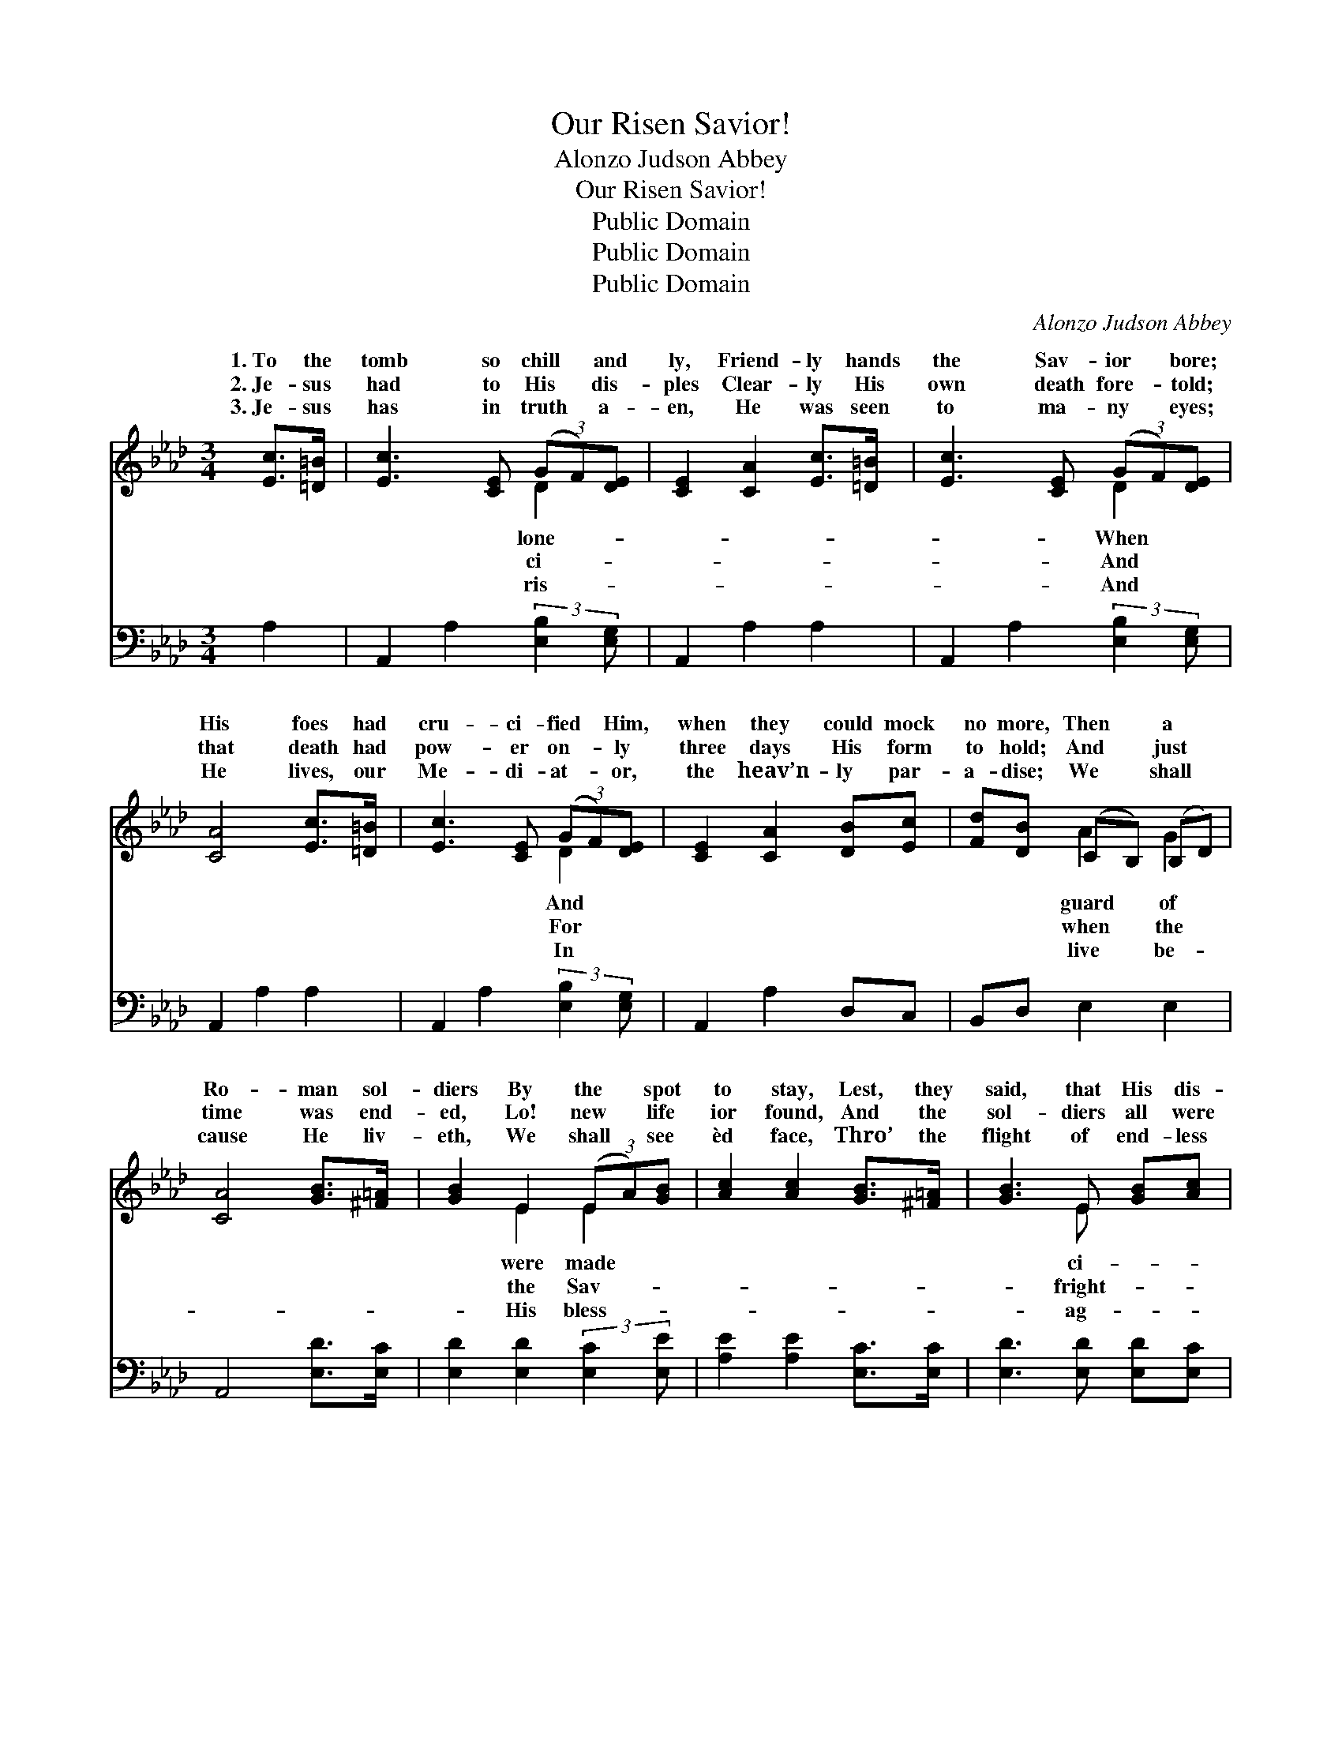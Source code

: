 X:1
T:Our Risen Savior!
T:Alonzo Judson Abbey
T:Our Risen Savior!
T:Public Domain
T:Public Domain
T:Public Domain
C:Alonzo Judson Abbey
Z:Public Domain
%%score ( 1 2 ) ( 3 4 )
L:1/8
M:3/4
K:Ab
V:1 treble 
V:2 treble 
V:3 bass 
V:4 bass 
V:1
 [Ec]>[=D=B] | [Ec]3 [CE] (3(GF)[DE] | [CE]2 [CA]2 [Ec]>[=D=B] | [Ec]3 [CE] (3(GF)[DE] | %4
w: 1.~To the|tomb so chill * and|ly, Friend- ly hands|the Sav- ior * bore;|
w: 2.~Je- sus|had to His * dis-|ples Clear- ly His|own death fore- * told;|
w: 3.~Je- sus|has in truth * a-|en, He was seen|to ma- ny * eyes;|
 [CA]4 [Ec]>[=D=B] | [Ec]3 [CE] (3(GF)[DE] | [CE]2 [CA]2 [DB][Ec] | [Fd][DB] (CB,) (B,D) | %8
w: His foes had|cru- ci- fied * Him,|when they could mock|no more, Then * a *|
w: that death had|pow- er on- * ly|three days His form|to hold; And * just *|
w: He lives, our|Me- di- at- * or,|the heav’n- ly par-|a- dise; We * shall *|
 [CA]4 [GB]>[^F=A] | [GB]2 E2 (3(EA)[GB] | [Ac]2 [Ac]2 [GB]>[^F=A] | [GB]3 E [GB][Ac] | %12
w: Ro- man sol-|diers By the * spot|to stay, Lest, they|said, that His dis-|
w: time was end-|ed, Lo! new * life|ior found, And the|sol- diers all were|
w: cause He liv-|eth, We shall * see|èd face, Thro’ the|flight of end- less|
 [Gd]4 [Ec]>[=D=B] | [Ec]3 [CE] (3(GF)[DE] | [CE]2 [EA]2 [FB][Fc] | [Fd][FB] [EA]2 [EG]2 | [EA]4 || %17
w: ples Should His|bo- dy take * a-|Might- y Sav- ior!|We a- dore Thee,|We|
w: ened, And like|dead men fell * a-||||
w: es, Sin- ners|saved by match- * less||||
"^Refrain" (3(ef)[Ae] | [Ae]2 E2 (3([CE][EA])[EB] | [Ec]2 [Ae]2 (3(ef)[Ae] | %20
w: Thy * re-|rect- ion own; * We|love, and we * will|
w: |||
w: |||
 [Ae][Ac] (Be) ([Fe][A=d]) | [Ge]4 (3([Ec]3/2[=D=B]/)[F=d] | [Ec]2 [CA]2 (3([CE][EA])[EB] | %23
w: Thee, We will * make *|good- ness * known.||
w: |||
w: |||
 [Ec]2 [_Ge]2 [FB][Fc] | [Fd][FB] [EA]2 [EG]2 | [EA]4 |] %26
w: |||
w: |||
w: |||
V:2
 x2 | x4 D2 | x6 | x4 D2 | x6 | x4 D2 | x6 | x2 A2 G2 | x6 | x2 E2 E2 | x6 | x3 E x2 | x6 | x4 D2 | %14
w: |lone-||When||And||guard of||were made||ci-||way!|
w: |ci-||And||For||when the||the Sav-||fright-||round.|
w: |ris-||And||In||live be-||His bless-||ag-||grace.|
 x6 | x6 | x4 || A2 | x2 E2 x2 | x4 A2 | x2 G2 x2 | x6 | x6 | x6 | x6 | x4 |] %26
w: |||sur-|will|serve|Thy||||||
w: ||||||||||||
w: ||||||||||||
V:3
 A,2 | A,,2 A,2 (3:2:2[E,B,]2 [E,G,] | A,,2 A,2 A,2 | A,,2 A,2 (3:2:2[E,B,]2 [E,G,] | %4
 A,,2 A,2 A,2 | A,,2 A,2 (3:2:2[E,B,]2 [E,G,] | A,,2 A,2 D,C, | B,,D, E,2 E,2 | A,,4 [E,D]>[E,C] | %9
 [E,D]2 [E,D]2 (3:2:2[E,C]2 [E,E] | [A,E]2 [A,E]2 [E,C]>[E,C] | [E,D]3 [E,D] [E,D][E,C] | %12
 [E,B,]4 A,>A, | A,2 A,2 (3:2:2[E,B,]2 [E,G,] | A,2 [_A,C]2 [D,B,][C,=A,] | %15
 [B,,B,][D,B,] (CB,) (B,D) | [A,,E]4 || (3(CD)[A,C] | [A,C]2 [A,C]2 (3(A,,C,)[E,G,] | %19
 A,2 [A,C]2 (3(CD)[A,C] | [A,C][A,E] [B,E]2 [B,,B,]2 | [E,B,]4 [A,,A,]>[A,,A,] | %22
 [A,,A,]2 [A,,A,]2 (3(A,,C,)[E,G,] | A,2 [C,=A,]2 [D,B,][C,A,] | [B,,B,][D,B,] (CB,) (B,D) | %25
 [A,,C]4 |] %26
V:4
 x2 | x6 | x6 | x6 | x6 | x6 | x6 | x6 | x6 | x6 | x6 | x6 | x4 A,>A, | A,2 A,2 x2 | =A,2 x4 | %15
 x2 E,2 E,2 | x4 || A,2 | x4 A,2 | A,2 A,2 x2 | x6 | x6 | x4 A,2 | =A,2 x4 | x2 E,2 E,2 | x4 |] %26

